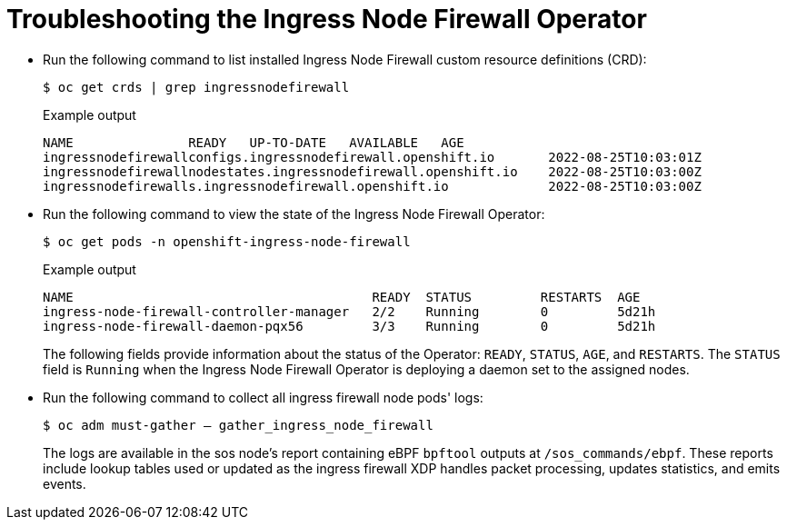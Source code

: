 // Module included in the following assemblies:
//
// * networking/ingress-node-firewall-operator.adoc

:_mod-docs-content-type: PROCEDURE
[id="nw-infw-operator-troubleshooting_{context}"]
= Troubleshooting the Ingress Node Firewall Operator

* Run the following command to list installed Ingress Node Firewall custom resource definitions (CRD):
+
[source,terminal]
----
$ oc get crds | grep ingressnodefirewall
----
+
.Example output
[source,terminal]
----
NAME               READY   UP-TO-DATE   AVAILABLE   AGE
ingressnodefirewallconfigs.ingressnodefirewall.openshift.io       2022-08-25T10:03:01Z
ingressnodefirewallnodestates.ingressnodefirewall.openshift.io    2022-08-25T10:03:00Z
ingressnodefirewalls.ingressnodefirewall.openshift.io             2022-08-25T10:03:00Z
----

* Run the following command to view the state of the Ingress Node Firewall Operator:
+
[source,terminal]
----
$ oc get pods -n openshift-ingress-node-firewall
----
+
.Example output
[source,terminal]
----
NAME                                       READY  STATUS         RESTARTS  AGE
ingress-node-firewall-controller-manager   2/2    Running        0         5d21h
ingress-node-firewall-daemon-pqx56         3/3    Running        0         5d21h
----
+
The following fields provide information about the status of the Operator:
`READY`, `STATUS`, `AGE`, and `RESTARTS`. The `STATUS` field is `Running` when the Ingress Node Firewall Operator is deploying a daemon set to the assigned nodes.

* Run the following command to collect all ingress firewall node pods' logs:
+
[source,terminal]
----
$ oc adm must-gather – gather_ingress_node_firewall
----
+
The logs are available in the sos node's report containing eBPF `bpftool` outputs at `/sos_commands/ebpf`. These reports include lookup tables used or updated as the ingress firewall XDP handles packet processing, updates statistics, and emits events.